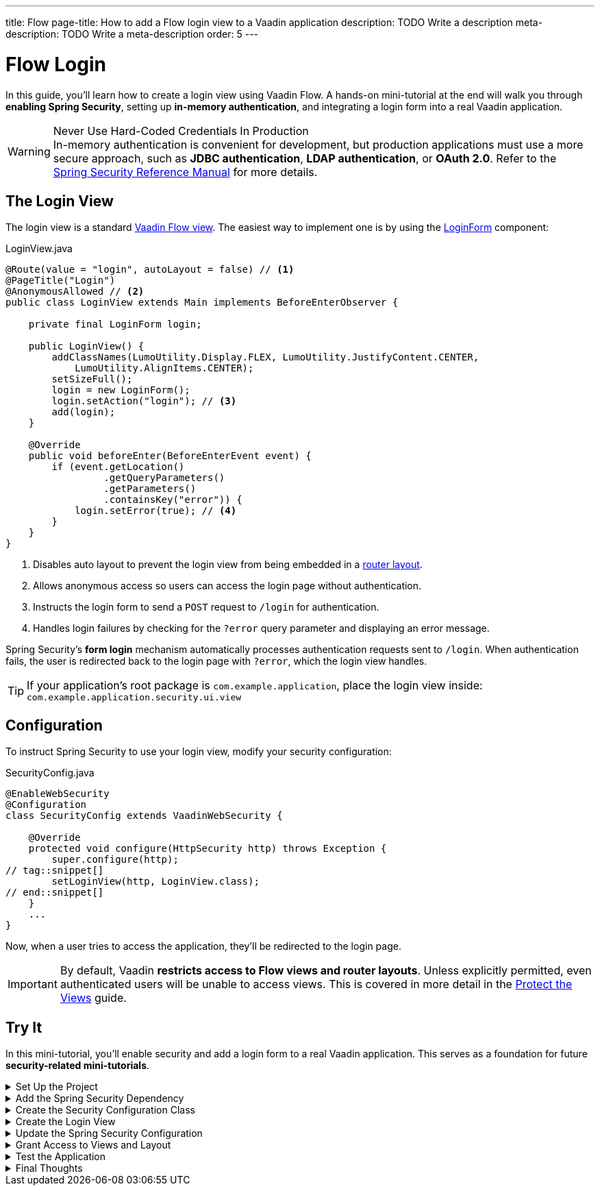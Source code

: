 ---
title: Flow
page-title: How to add a Flow login view to a Vaadin application
description: TODO Write a description
meta-description: TODO Write a meta-description
order: 5
---


= Flow Login
:toclevels: 2

In this guide, you'll learn how to create a login view using Vaadin Flow. A hands-on mini-tutorial at the end will walk you through *enabling Spring Security*, setting up *in-memory authentication*, and integrating a login form into a real Vaadin application.

.Never Use Hard-Coded Credentials In Production
[WARNING]
In-memory authentication is convenient for development, but production applications must use a more secure approach, such as *JDBC authentication*, *LDAP authentication*, or *OAuth 2.0*. Refer to the https://docs.spring.io/spring-security/reference/servlet/authentication/index.html[Spring Security Reference Manual] for more details.


== The Login View

The login view is a standard <<../../views/add-view/flow#,Vaadin Flow view>>. The easiest way to implement one is by using the <<{articles}/components/login#,LoginForm>> component:

.LoginView.java
[source,java]
----
@Route(value = "login", autoLayout = false) // <1>
@PageTitle("Login")
@AnonymousAllowed // <2>
public class LoginView extends Main implements BeforeEnterObserver {

    private final LoginForm login;

    public LoginView() {
        addClassNames(LumoUtility.Display.FLEX, LumoUtility.JustifyContent.CENTER, 
            LumoUtility.AlignItems.CENTER);
        setSizeFull();
        login = new LoginForm();
        login.setAction("login"); // <3>
        add(login);
    }

    @Override
    public void beforeEnter(BeforeEnterEvent event) {
        if (event.getLocation()
                 .getQueryParameters()
                 .getParameters()
                 .containsKey("error")) {
            login.setError(true); // <4>
        }
    }
}
----
<1> Disables auto layout to prevent the login view from being embedded in a <<../../views/add-router-layout#,router layout>>.
<2> Allows anonymous access so users can access the login page without authentication.
<3> Instructs the login form to send a `POST` request to `/login` for authentication.
<4> Handles login failures by checking for the `?error` query parameter and displaying an error message.

Spring Security's *form login* mechanism automatically processes authentication requests sent to `/login`. When authentication fails, the user is redirected back to the login page with `?error`, which the login view handles.

[TIP]
If your application's root package is `com.example.application`, place the login view inside: `com.example.application.security.ui.view`


== Configuration

To instruct Spring Security to use your login view, modify your security configuration:

.SecurityConfig.java
[source,java]
----
@EnableWebSecurity
@Configuration
class SecurityConfig extends VaadinWebSecurity {

    @Override
    protected void configure(HttpSecurity http) throws Exception {
        super.configure(http);
// tag::snippet[]
        setLoginView(http, LoginView.class);
// end::snippet[]
    }
    ...
}
----

Now, when a user tries to access the application, they'll be redirected to the login page.

[IMPORTANT]
By default, Vaadin *restricts access to Flow views and router layouts*. Unless explicitly permitted, even authenticated users will be unable to access views. This is covered in more detail in the <<../protect-views#,Protect the Views>> guide.


[.collapsible-list]
== Try It

In this mini-tutorial, you'll enable security and add a login form to a real Vaadin application. This serves as a foundation for future *security-related mini-tutorials*.


.Set Up the Project
[%collapsible]
====
First, generate a <<{articles}/getting-started/start#,walking skeleton with a Flow UI>>, <<{articles}/getting-started/import#,open>> it in your IDE, and <<{articles}/getting-started/run#,run>> it with hotswap enabled.

[NOTE]
Security configuration changes may require a *manual restart* for them to take effect. Hotswap may not be enough.

====


.Add the Spring Security Dependency
[%collapsible]
====
Add the following Spring Security dependency to `pom.xml`:

[source,xml]
----
<dependency>
    <groupId>org.springframework.boot</groupId>
    <artifactId>spring-boot-starter-security</artifactId>
</dependency>
----
====


.Create the Security Configuration Class
[%collapsible]
====
Create a new package: [packagename]`com.example.application.security`

Inside this package, create a [classname]`SecurityConfig` class:

.SecurityConfig.class
[source,java]
----
import com.vaadin.flow.spring.security.VaadinWebSecurity;
import org.slf4j.LoggerFactory;
import org.springframework.context.annotation.Bean;
import org.springframework.context.annotation.Configuration;
import org.springframework.security.config.annotation.web.builders.HttpSecurity;
import org.springframework.security.config.annotation.web.configuration.EnableWebSecurity;
import org.springframework.security.core.userdetails.User;
import org.springframework.security.provisioning.InMemoryUserDetailsManager;
import org.springframework.security.provisioning.UserDetailsManager;

@EnableWebSecurity
@Configuration
class SecurityConfig extends VaadinWebSecurity {

    @Override
    protected void configure(HttpSecurity http) throws Exception {
        super.configure(http);
    }

    @Bean
    public UserDetailsManager userDetailsManager() {
        LoggerFactory.getLogger(SecurityConfig.class)
            .warn("Using in-memory user details manager!");
        var user = User.withUsername("user")
                .password("{noop}user")
                .roles("USER")
                .build();
        var admin = User.withUsername("admin")
                .password("{noop}admin")
                .roles("ADMIN")
                .build();
        return new InMemoryUserDetailsManager(user, admin);
    }
}
----
====


.Create the Login View
[%collapsible]
====
Create a new package: [packagename]`com.example.application.security.ui.view`

Inside this package, create a [classname]`LoginView` class:

.LoginView.java
[source,java]
----
import com.vaadin.flow.component.html.Main;
import com.vaadin.flow.component.login.LoginForm;
import com.vaadin.flow.router.BeforeEnterEvent;
import com.vaadin.flow.router.BeforeEnterObserver;
import com.vaadin.flow.router.PageTitle;
import com.vaadin.flow.router.Route;
import com.vaadin.flow.server.auth.AnonymousAllowed;
import com.vaadin.flow.theme.lumo.LumoUtility;

@Route(value = "login", autoLayout = false)
@PageTitle("Login")
@AnonymousAllowed
public class LoginView extends Main implements BeforeEnterObserver {

    private final LoginForm login;

    public LoginView() {
        addClassNames(LumoUtility.Display.FLEX, 
            LumoUtility.JustifyContent.CENTER, 
            LumoUtility.AlignItems.CENTER);
        setSizeFull();
        login = new LoginForm();
        login.setAction("login");
        add(login);
    }

    @Override
    public void beforeEnter(BeforeEnterEvent event) {
        if (event.getLocation()
                 .getQueryParameters()
                 .getParameters()
                 .containsKey("error")) {
            login.setError(true);
        }
    }
}
----
====


.Update the Spring Security Configuration
[%collapsible]
====
Modify [classname]`SecurityConfig` to reference the `LoginView`:

.SecurityConfig.java
[source,java]
----
@EnableWebSecurity
@Configuration
class SecurityConfig extends VaadinWebSecurity {

    @Override
    protected void configure(HttpSecurity http) throws Exception {
        super.configure(http);
// tag::snippet[]
        setLoginView(http, LoginView.class);
// end::snippet[]
    }
    ...
}
----
====


.Grant Access to Views and Layout
[%collapsible]
====
By default, Vaadin *restricts access to all views*. Grant access using `@PermitAll`:

.MainLayout.java
[source,java]
----
import jakarta.annotation.security.PermitAll;

@Layout
// tag::snippet[]
@PermitAll
// end::snippet[]
public final class MainLayout extends AppLayout {
    ...
}
----

.TodoView.java
[source,java]
----
import jakarta.annotation.security.PermitAll;

@Route("")
@PageTitle("Task List")
@Menu(order = 0, icon = "vaadin:clipboard-check", title = "Task List")
// tag::snippet[]
@PermitAll
// end::snippet[]
public class TodoView extends Main {
    ...
}
----

[NOTE]
[annotationame]`@PermitAll` allows _all authenticated users_ to access the view.

====


.Test the Application
[%collapsible]
====
Restart your application to make sure all your changes have been applied. Navigate to: http://localhost:8080

You should now see the login screen. Login with one of the following credentials:

* *User:* user / *Password:* password
* *Admin:* admin / *Password:* admin

After logging in, you should be able to access the todo view.
====


.Final Thoughts
[%collapsible]
====
You have now successfully added authentication to your Vaadin application. Next, learn how to *log out users* by reading the <<../add-logout#,Add Logout>> guide.
====
